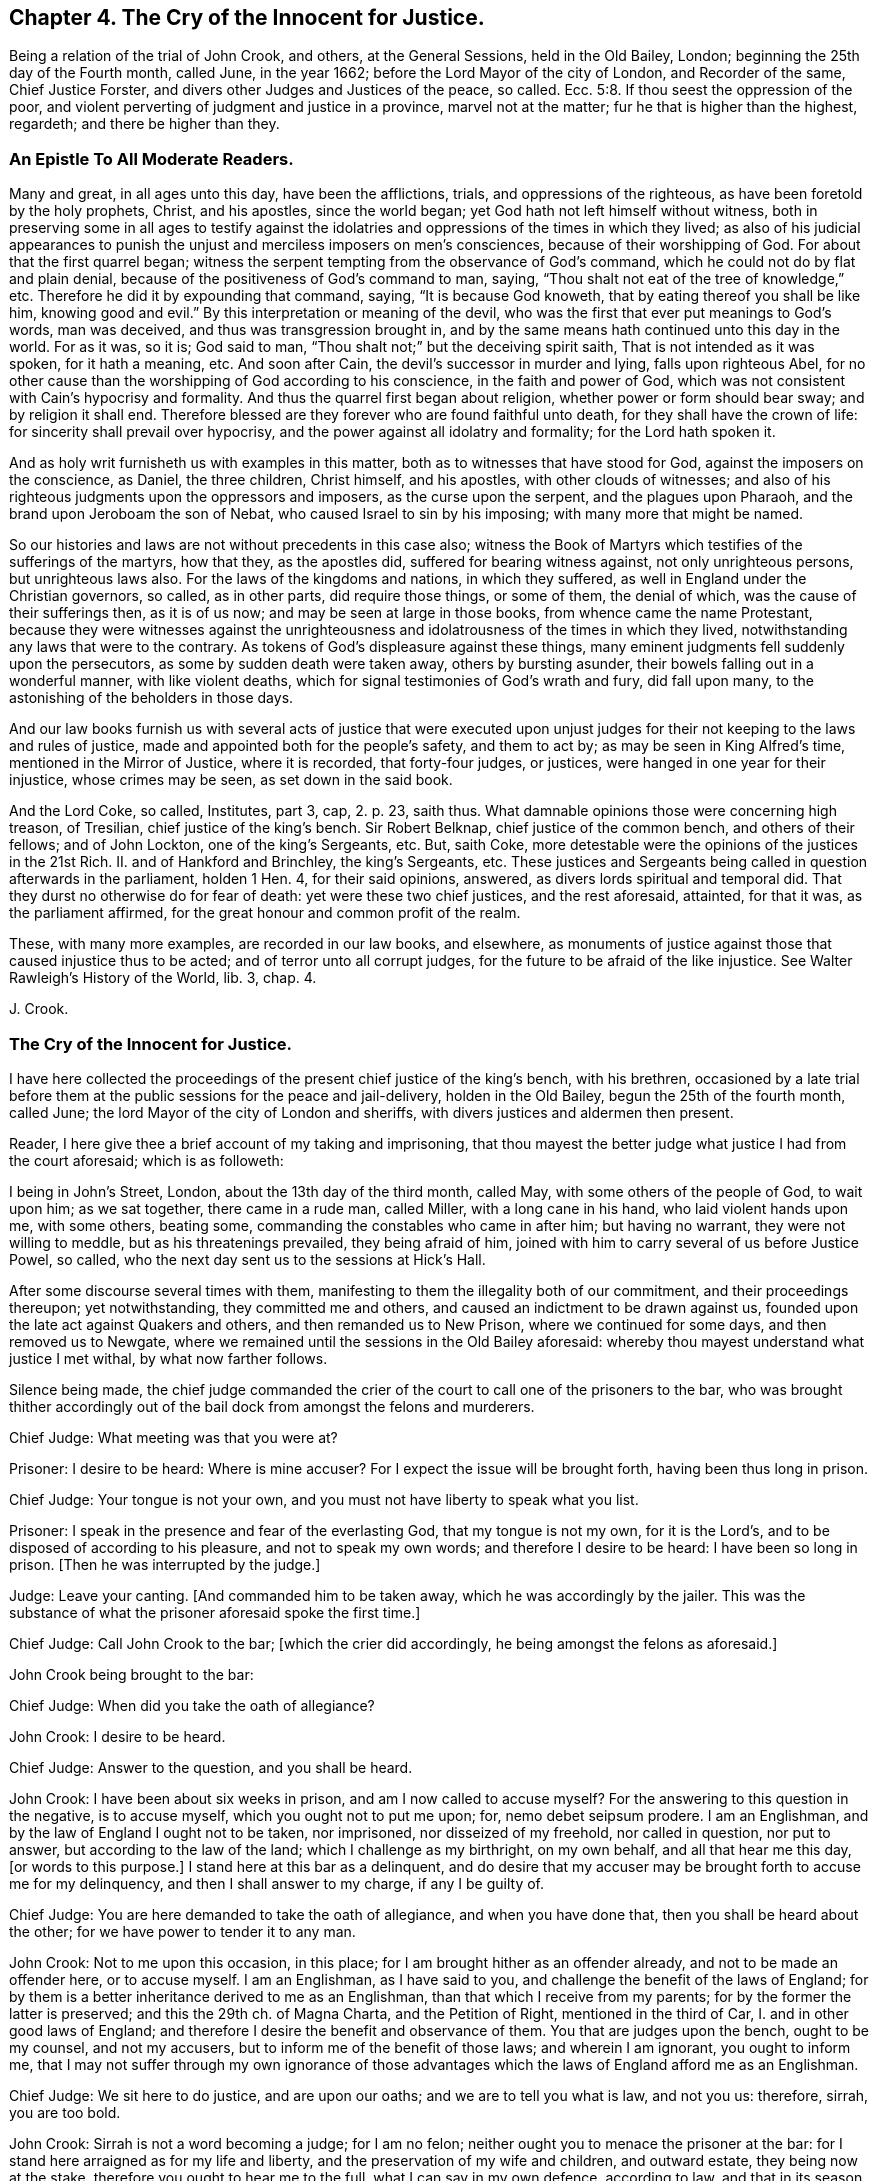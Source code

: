 == Chapter 4. The Cry of the Innocent for Justice.

Being a relation of the trial of John Crook, and others, at the General Sessions,
held in the Old Bailey, London; beginning the 25th day of the Fourth month, called June,
in the year 1662; before the Lord Mayor of the city of London, and Recorder of the same,
Chief Justice Forster, and divers other Judges and Justices of the peace, so called.
Ecc. 5:8.
If thou seest the oppression of the poor,
and violent perverting of judgment and justice in a province, marvel not at the matter;
fur he that is higher than the highest, regardeth; and there be higher than they.

=== An Epistle To All Moderate Readers.

Many and great, in all ages unto this day, have been the afflictions, trials,
and oppressions of the righteous, as have been foretold by the holy prophets, Christ,
and his apostles, since the world began; yet God hath not left himself without witness,
both in preserving some in all ages to testify against the
idolatries and oppressions of the times in which they lived;
as also of his judicial appearances to punish the
unjust and merciless imposers on men`'s consciences,
because of their worshipping of God.
For about that the first quarrel began;
witness the serpent tempting from the observance of God`'s command,
which he could not do by flat and plain denial,
because of the positiveness of God`'s command to man, saying,
"`Thou shalt not eat of the tree of knowledge,`" etc.
Therefore he did it by expounding that command, saying, "`It is because God knoweth,
that by eating thereof you shall be like him, knowing good and evil.`"
By this interpretation or meaning of the devil,
who was the first that ever put meanings to God`'s words, man was deceived,
and thus was transgression brought in,
and by the same means hath continued unto this day in the world.
For as it was, so it is; God said to man,
"`Thou shalt not;`" but the deceiving spirit saith,
That is not intended as it was spoken, for it hath a meaning, etc.
And soon after Cain, the devil`'s successor in murder and lying,
falls upon righteous Abel,
for no other cause than the worshipping of God according to his conscience,
in the faith and power of God,
which was not consistent with Cain`'s hypocrisy and formality.
And thus the quarrel first began about religion, whether power or form should bear sway;
and by religion it shall end.
Therefore blessed are they forever who are found faithful unto death,
for they shall have the crown of life: for sincerity shall prevail over hypocrisy,
and the power against all idolatry and formality; for the Lord hath spoken it.

And as holy writ furnisheth us with examples in this matter,
both as to witnesses that have stood for God, against the imposers on the conscience,
as Daniel, the three children, Christ himself, and his apostles,
with other clouds of witnesses;
and also of his righteous judgments upon the oppressors and imposers,
as the curse upon the serpent, and the plagues upon Pharaoh,
and the brand upon Jeroboam the son of Nebat, who caused Israel to sin by his imposing;
with many more that might be named.

So our histories and laws are not without precedents in this case also;
witness the Book of Martyrs which testifies of the sufferings of the martyrs,
how that they, as the apostles did, suffered for bearing witness against,
not only unrighteous persons, but unrighteous laws also.
For the laws of the kingdoms and nations, in which they suffered,
as well in England under the Christian governors, so called, as in other parts,
did require those things, or some of them, the denial of which,
was the cause of their sufferings then, as it is of us now;
and may be seen at large in those books, from whence came the name Protestant,
because they were witnesses against the unrighteousness
and idolatrousness of the times in which they lived,
notwithstanding any laws that were to the contrary.
As tokens of God`'s displeasure against these things,
many eminent judgments fell suddenly upon the persecutors,
as some by sudden death were taken away, others by bursting asunder,
their bowels falling out in a wonderful manner, with like violent deaths,
which for signal testimonies of God`'s wrath and fury, did fall upon many,
to the astonishing of the beholders in those days.

And our law books furnish us with several acts of justice that were executed
upon unjust judges for their not keeping to the laws and rules of justice,
made and appointed both for the people`'s safety, and them to act by;
as may be seen in King Alfred`'s time, mentioned in the Mirror of Justice,
where it is recorded, that forty-four judges, or justices,
were hanged in one year for their injustice, whose crimes may be seen,
as set down in the said book.

And the Lord Coke, so called, Institutes, part 3, cap, 2. p. 23, saith thus.
What damnable opinions those were concerning high treason, of Tresilian,
chief justice of the king`'s bench.
Sir Robert Belknap, chief justice of the common bench, and others of their fellows;
and of John Lockton, one of the king`'s Sergeants, etc.
But, saith Coke, more detestable were the opinions of the justices in the 21st Rich.
II. and of Hankford and Brinchley, the king`'s Sergeants, etc.
These justices and Sergeants being called in question afterwards in the parliament,
holden 1 Hen.
4, for their said opinions, answered, as divers lords spiritual and temporal did.
That they durst no otherwise do for fear of death: yet were these two chief justices,
and the rest aforesaid, attainted, for that it was, as the parliament affirmed,
for the great honour and common profit of the realm.

These, with many more examples, are recorded in our law books, and elsewhere,
as monuments of justice against those that caused injustice thus to be acted;
and of terror unto all corrupt judges, for the future to be afraid of the like injustice.
See Walter Rawleigh`'s History of the World, lib.
3, chap.
4.

J+++.+++ Crook.

=== The Cry of the Innocent for Justice.

I have here collected the proceedings of the present chief justice of the king`'s bench,
with his brethren,
occasioned by a late trial before them at the public sessions for the peace and jail-delivery,
holden in the Old Bailey, begun the 25th of the fourth month, called June;
the lord Mayor of the city of London and sheriffs,
with divers justices and aldermen then present.

Reader, I here give thee a brief account of my taking and imprisoning,
that thou mayest the better judge what justice I had from the court aforesaid;
which is as followeth:

I being in John`'s Street, London, about the 13th day of the third month, called May,
with some others of the people of God, to wait upon him; as we sat together,
there came in a rude man, called Miller, with a long cane in his hand,
who laid violent hands upon me, with some others, beating some,
commanding the constables who came in after him; but having no warrant,
they were not willing to meddle, but as his threatenings prevailed,
they being afraid of him, joined with him to carry several of us before Justice Powel,
so called, who the next day sent us to the sessions at Hick`'s Hall.

After some discourse several times with them,
manifesting to them the illegality both of our commitment,
and their proceedings thereupon; yet notwithstanding, they committed me and others,
and caused an indictment to be drawn against us,
founded upon the late act against Quakers and others, and then remanded us to New Prison,
where we continued for some days, and then removed us to Newgate,
where we remained until the sessions in the Old Bailey aforesaid:
whereby thou mayest understand what justice I met withal, by what now farther follows.

Silence being made,
the chief judge commanded the crier of the court to call one of the prisoners to the bar,
who was brought thither accordingly out of the bail
dock from amongst the felons and murderers.

Chief Judge: What meeting was that you were at?

Prisoner: I desire to be heard: Where is mine accuser?
For I expect the issue will be brought forth, having been thus long in prison.

Chief Judge: Your tongue is not your own,
and you must not have liberty to speak what you list.

Prisoner: I speak in the presence and fear of the everlasting God,
that my tongue is not my own, for it is the Lord`'s,
and to be disposed of according to his pleasure, and not to speak my own words;
and therefore I desire to be heard: I have been so long in prison.
+++[+++Then he was interrupted by the judge.]

Judge: Leave your canting.
+++[+++And commanded him to be taken away, which he was accordingly by the jailer.
This was the substance of what the prisoner aforesaid spoke the first time.]

Chief Judge: Call John Crook to the bar; +++[+++which the crier did accordingly,
he being amongst the felons as aforesaid.]

John Crook being brought to the bar:

Chief Judge: When did you take the oath of allegiance?

John Crook: I desire to be heard.

Chief Judge: Answer to the question, and you shall be heard.

John Crook: I have been about six weeks in prison, and am I now called to accuse myself?
For the answering to this question in the negative, is to accuse myself,
which you ought not to put me upon; for, nemo debet seipsum prodere.
I am an Englishman, and by the law of England I ought not to be taken, nor imprisoned,
nor disseized of my freehold, nor called in question, nor put to answer,
but according to the law of the land; which I challenge as my birthright,
on my own behalf, and all that hear me this day, +++[+++or words to this purpose.]
I stand here at this bar as a delinquent,
and do desire that my accuser may be brought forth to accuse me for my delinquency,
and then I shall answer to my charge, if any I be guilty of.

Chief Judge: You are here demanded to take the oath of allegiance,
and when you have done that, then you shall be heard about the other;
for we have power to tender it to any man.

John Crook: Not to me upon this occasion, in this place;
for I am brought hither as an offender already, and not to be made an offender here,
or to accuse myself.
I am an Englishman, as I have said to you,
and challenge the benefit of the laws of England;
for by them is a better inheritance derived to me as an Englishman,
than that which I receive from my parents; for by the former the latter is preserved;
and this the 29th ch.
of Magna Charta, and the Petition of Right, mentioned in the third of Car, I.
and in other good laws of England;
and therefore I desire the benefit and observance of them.
You that are judges upon the bench, ought to be my counsel, and not my accusers,
but to inform me of the benefit of those laws; and wherein I am ignorant,
you ought to inform me,
that I may not suffer through my own ignorance of those
advantages which the laws of England afford me as an Englishman.

Chief Judge: We sit here to do justice, and are upon our oaths;
and we are to tell you what is law, and not you us: therefore, sirrah, you are too bold.

John Crook: Sirrah is not a word becoming a judge; for I am no felon;
neither ought you to menace the prisoner at the bar:
for I stand here arraigned as for my life and liberty,
and the preservation of my wife and children, and outward estate,
they being now at the stake, therefore you ought to hear me to the full,
what I can say in my own defence, according to law, and that in its season,
as it is given me to speak: therefore I hope the court will bear with me,
if I am bold to assert my liberty, as an Englishman, and as a Christian;
and if I speak loud, it is my zeal for the truth, and for the name of the Lord;
and mine innocency makes me bold.

Judge: It is an evil zeal; +++[+++interrupting John Crook]

John Crook: No, I am bold in the name of the Lord God Almighty, the everlasting Jehovah,
to assert the truth, and stand as a witness for it: let my accuser be brought forth,
and I am ready to answer any court of justice.

+++[+++Then the judge interrupted me, saying Sirrah, with some other words I do not remember:
but I answered,]
You are not to threaten me, neither are those menaces fit for the mouth of a judge;
for the safety of the prisoner stands upon the indifferency of the court:
and you ought not to behave yourselves as parties,
seeking all advantages against the prisoner,
but not heeding anything that may make for his clearing or advantage.
The judge again interrupted me, saying:

Judge: Sirrah, you are to take the oath, and here we tender it you, +++[+++bidding, read it].

John Crook: Let me see mine accuser,
that I may know for what cause I have been six weeks imprisoned,
and do not put me to accuse myself by asking me questions;
but either let my accuser come forth, or otherwise let me be discharged by proclamation,
as you ought to do.

+++[+++Here I was interrupted again.]

Judge Twisden: We take no notice of your being here otherwise than a straggler,
or as any other person, or of the people that are here this day;
for we may tender the oath to any man.
+++[+++And another judge spake to the like purpose.]

John Crook: I am here at your bar as a prisoner restrained of my liberty,
and do question whether you ought in justice to tender me
the oath on the account I am now brought before you,
because I am supposed to be an offender;
or else why have I been six weeks in prison already?
Let me be cleared of my imprisonment,
and then I shall answer to what is charged against me,
and to the question now propounded; for I am a lover of justice with all my soul,
and am well known by my neighbours, where I have lived,
to keep a conscience void of offence, both towards God, and towards man.

Judge: Sirrah, leave your canting.

John Crook: Is this canting, to speak the words of the Scripture?

Judge: It is canting in your mouth, though they are Paul`'s words.

John Crook: I speak the words of the Scripture, and it is not canting,
though I speak them; but they are words of truth and soberness in my mouth,
they being witnessed by me, and fulfilled in me.

Judge: We do ask you again.
Whether you will take the oath of allegiance?
It is but a short question, you may answer it if you will.

John Crook: By what law have you power to tender it?

+++[+++Then, after some consultation together by whispering, they called for the statute book,
and turning over the leaves, they answered.]

Judge: By the third of King James.

John Crook: I desire that statute may be read; for I have consulted it,
and do not understand that you have power by that statute to tender me the oath,
being here before you in this place, upon this occasion, as a delinquent already;
and therefore I desire the judgment of the court in this case,
and that the statute may be read.

Judge: +++[+++Then they took the statute-book, and consulted together upon it, and one said,]
We are the judges of this land, and do better understand our power than you do,
and we do judge we may lawfully do it.

John Crook: Is this the judgment of the court?

Judge: Yes.

John Crook:
I desire the statute to be read that empowers you to tender
the oath to me upon this occasion in this place;
for, Vox audita perit, sed litera scripta manet; therefore let me hear it read.

Judge: Hear me.

John Crook: I am as willing to hear as to speak.

Judge: Then hear me: you are here required to take the oath by the court,
and I will inform yon what the penalty will be, in case you refuse;
for your first denial shall be recorded,
and then it shall be tendered to you again at the end of the sessions;
and upon the second refusal you run a premunire,
which is the forfeiture of all your estate, if you have any,
and imprisonment during life.

John Crook: It is justice I stand for; let me have justice,
in bringing my accuser face to face, as by law you ought to do,
I standing at your bar as a delinquent; and when that is done,
I will answer to what can be charged against me, as also to the question; until then,
I shall give no other answer than I have already done, at least at present.

+++[+++Then there was a cry in the court,
"`Take him away,`" which occasioned a great interruption;
and John Crook spake to this purpose, saying.]

John Crook: Mind the fear of the Lord God,
that you may come to the knowledge of his will, and do justice;
and take heed of oppressing the innocent,
for the Lord God of heaven and earth will assuredly plead their cause: and for my part,
I desire not the hurt of one of the hairs of your heads; but let God`'s wisdom guide you.
+++[+++These words he spake at the bar, and as he was carrying away.]

+++[+++On the sixth-day of the week, in the forenoon following, the court being sat,
John Crook was called to the bar.]

Chief Judge: Friend Crook,
we have given you time to consider of what was said yesterday to you by the court,
hoping you may have better considered of it by this time; therefore,
without any more words, will you take the oath?
And called to the clerk, and bid him read it.

John Crook: I did not, neither do I deny allegiance,
but do desire to know the cause of my so long imprisonment; for, as I said,
I stand at your bar as a delinquent, and am brought hither by force, contrary to the law;
therefore let me see my accuser, or else free me by proclamation, as I ought to be,
if none can accuse me; for the law is grounded upon right reason,
and whatsoever is contrary to right reason, is contrary to law;
and therefore if no accuser appear, you ought to acquit me first,
and then I shall answer, as I have said, if any new matter appear;
otherwise it is of force, and that our law abhors,
and you ought not to take notice of my so being before you; for what is not legally so,
is not so; and therefore I am in the condition, as if I were not before you:
and therefore it cannot be supposed, in right reason, that you have now power,
at this time, and in this place, legally to tender me the oath.

Judge: Read the oath to him; +++[+++and so the clerk began to read.]

John Crook: I desire justice, according to the laws of England;
for you ought first to convict me, concerning the cause of my so long imprisonment:
for you are to proceed according to laws already made, and not to make laws;
for you ought to be ministers of the law.

Judge: You are a saucy and impudent fellow: Will you tell us what is law, or our duties?

+++[+++Then said he to the clerk.]
Read on; and when the clerk had done reading, John Crook said:

Read the preface to the act; I say again, read the title and preamble to the act;
for titles to laws are claves legimi, as keys to open the law; for by their titles,
laws are understood and known, as men by their faces.

+++[+++Then the judges would have interrupted me, but I said as followeth:]
If you will not hear me, nor do me justice,
I must appeal to the Lord God of heaven and earth, who is judge of quick and dead;
before whom we must all appear, to give an account of the deeds done in the body;
for he will judge between you and me this day, whether you have done me justice or not.

+++[+++These words following, or the like, I spake as going from the bar, being pulled away,
viz.]

Mind the fear of the Lord God, that you may do justice, lest you perish in his wrath.
+++[+++For sometimes the court cried, pull him away, and then said, bring him again;
and thus they did several times, like men in confusion and disorder.

The same day, in the afternoon, silence being made, John Crook was called to the bar,
before the judges and justices aforesaid; the indictment being read, the judge said,]

Judge: Mr. Crook, you have heard your indictment, what say you?
Are you guilty, or not guilty?

John Crook: I desire to speak a few words in humility and soberness,
in regard my estate and liberty lies at stake,
and am likely to be a precedent for many more;
therefore I hope the court will not deny me right and benefit of the law,
as being an Englishman: I have some reason, before I speak any thing to the indictment,
to demand and tell you, that I desire to know mine accusers;
I have been kept this six weeks in prison, and know not, nor have seen the faces of them.

Judge: We shall afford you the right of the law, as an Englishman,
God forbid you should be denied it; but you must answer first guilty, or not guilty,
that so in your trial you may have a fair hearing and pleading;
but if you go on as you do, and will not answer guilty, or not guilty,
you will run yourself into a premunire, and then you lose the benefit of the law,
and expose yourself, body and estate, to great hazards;
and whatever violence is offered to your person or estate,
you are out of the king`'s protection, and lose the benefit of the law;
and all this by your not answering guilty, or not guilty.
If you plead not guilty, you may be heard.

John Crook: It is recorded in the statutes of the 28th
Edw. 3. & 3. and 42nd Edw. 3. & 3. in these words:
"`No man is to be taken, or imprisoned,
or be put to answer without presentment before justices, or matter of record,
or by due process, or writ original, according to the old law of the land;
and if any thing from henceforth be done to the contrary, it shall be void in law,
and holden for error.`"
And also in the 25th of Edw. 1, 2. and the 3rd Car. 1. and the 29th cap. Mag. Chart.
"`No freeman shall be taken and imprisoned but by the law
of the land:`" These words +++[+++the law of the land]
are explained by the statute of 37th Edw. 3. 8. to be without due process of law;
and if any judgments are given contrary to Mag. Chart, they are void, 25th Edw. 1. 2.

Judge: Mr. Crook, you are out of the way, and do not understand the law;
though you adore the statute law so much, yet you do not understand it.

John Crook: I would have you tell me the right way.

Judge: Mr. Crook, hear me, you must say guilty, or not guilty; if you plead not guilty,
you shall be heard, and know how far the law favours you.
And the next thing is,
there is no circumstance whatsoever that is the cause of your imprisonment,
that you question, but you have, as a subject, your remedies, if you will go this way,
and wave other things, and answer guilty, or not guilty; and what the law affords you,
you shall have, if you do what the law requires you;
or else you will lose the benefit of the law, and be out of the king`'s protection.

John Crook: Observe how the judge would draw me into a snare, viz: By first pleading,
guilty or not guilty, and when I have done so,
he and his brethren intend suddenly to put me, as an out-lawed person,
out of the king`'s protection; and how then can I have remedy for my false imprisonment?
Therefore first clear me, or condemn me, from my false imprisonment,
while I am in a capacity to have the benefit of the law,
and not to out-law me for an offence created by yourselves; and then, to stop my mouth,
you tell me, that if I have been wronged, or false imprisoned,
I may have my remedy afterwards: this is to trapan me,
and contrary to both law and justice, etc.

Judge: You must plead guilty, or not guilty.

John Crook: I do desire in humility and meekness to say, I shall not!
I dare not betray the honesty of my cause, and the honest ones of this nation,
whose liberty I stand for, as well as my own; as I have cause to think I shall,
if I plead to the present indictment, before I see the faces of my accusers: for truly,
I am not satisfied in my judgment and conscience,
that I ought to plead to a created offence by you,
before I be first acquitted of the cause of my being brought prisoner to your bar;
and therefore it sticks with me to urge this farther, viz. that I may see my accusers.
+++[+++Interruption.]

Judge: The errantest thief may say he is not satisfied in his conscience.

John Crook: My case is not theirs, yet they have their accusers;
and may not I call for mine?
And therefore call for them, for you ought to do so; as Christ said to the woman,
"`Woman, where are thine accusers?`"
So you ought to say to me, "`Man, where are thine accusers?`"
+++[+++Interrupted.]

Judge: Your indictment is your accuser, and the grand jury have found you guilty,
because you did not swear: what say you, Mr. Crook, are you guilty, or not guilty?
If you will not answer, or what you have said, be taken for your answer,
as I told you before, you lose the benefit of the law; and what I tell you,
is for your good.

John Crook: What is for good, I hope I shall take it so.

Judge: If you will not answer, you run yourself into a premunire,
and you will lose the benefit of the law, and of the king`'s protection,
unless you plead guilty, or not guilty.

John Crook: I stand as brought forcibly and violently hither;
neither had I been here but by a violent action,
and that you should take no notice of it, seems strange to me; and not only so,
but that you should hasten me so fast into a course,
that I should not be able any ways to help myself,
by reason of your hasty and fast proceedings against me,
to put me out of the king`'s protection, and the benefit of all law:
was ever the like known, or heard of, in a court of justice?

Judge: Friend, this is not here in question,
whether you are unjustly brought here or not: do you question that by law,
but not disable yourself to take advantage by the law; if brought by a wrong hand,
you have a plea against them; but you must first answer guilty, or not guilty.

John Crook: How can I help myself, when you have outlawed me?
Therefore let proclamation be made in the court, that I was brought by force hither,
and let me stand cleared by proclamation, as you ought to do;
for you are discernere per legem, quid sit justum,
(to determine by law what is just) and not to do what seems good in your own eyes;
+++[+++here I was interrupted again,
but might have spoken justice Crook`'s words in Hamden`'s case, who said,
That we who are judges speak upon our oaths,
and therefore must deliver our judgments according to our consciences;
and the fault will lie upon us, if it be illegal, and we deliver it for law:
and farther said, We that are judges must not give our judgments according to policy,
or rules of state, nor conveniences, but only according to law.
These were his words, which I might have spoken, but was interrupted.]

Judge: What, though no man tendered the oath to you, when you were committed, as you say,
it being now tendered to you; from the time you refused it,
being tendered to you by a lawful authority, you refusing, are indicted;
we look not upon what you are here for, but here finding you, we tender you the oath;
and you refusing it, your imprisonment is now just, and according to law.

(Something omitted which I spake afterwards.) John Crook: How came I here,
if you know not; I have told you it is force and violence,
which our law altogether condemns; and therefore I not being legally before,
am not before you; for what is not legally so, is not so;
and I not being brought to your bar, you ought not to take notice of my being here.

Judge: No, no, you are mistaken; so you may say of all the people gazing here,
they not being legally here, are not here: I tell you,
a man being brought by force hither, we may tender him the oath, and if he take it not,
he may be committed to prison; authority hath given us the power,
and the statute law hath given us authority to tender the oath to any person,
and so have we tendered it to you; and for your not taking of it,
you are indicted by the grand jury: answer the accusation, or confute the indictment,
you must do the one or the other; answer guilty, or not guilty.

+++[+++Here I was interrupted, but might have said, that the people that were spectators,
beholding and hearing the trials, are not to be called gazers, as the judge terms them;
because it is their liberty and privilege, as they are Englishmen,
and the law of England allows the same;
so that they are not to be termed gazers upon this account,
but are legally in that place, to hear trials, and see justice done,
and might have spoken, if occasion had been, any thing in the prisoner`'s defence,
tending to clear up the matter in difference, and the court must have heard them or him:
and this as a stander-by, or amicus curice; so saith Coke.]

John Crook: The law is built upon right reason, or right reason is the law;
and whatever is contrary to right reason, is contrary to law; the reason of the law,
being the law itself.
I am no lawyer, and my knowledge of it is but little; yet I have had a love to it,
for that reason I have found in it,
and have spent some leisure hours in the reading thereof;
and the law is that which I honour, and is good in its place;
many laws being just and good (not all) but, I say, a great part of it, or much of it;
and that is not my intention in the least to disparage, or derogate from.

Judge: Mr. Crook, you have been told, you must plead guilty, or not guilty,
or else you run yourself into a premunire; be not your own enemy, nor be so obstinate.

John Crook: I would not stand obstinately before you, neither am I so;
if you understand it otherwise, it is a mistake indeed.

Judge: Will you speak to the indictment, and then you may plead;
if you will not answer guilty, or not guilty, we will record it,
and judgment shall go against you.
Clerk, enter him.

Recorder: Mr. Crook, if you will answer, you may plead for yourself;
or will you take the oath?
The court takes no notice how you came hither: What say you?
Will you answer?
For a man may be brought out of Smithfield by head and shoulders,
and the oath tendered to him, and may be committed,
without taking notice how he came here.

John Crook: That kind of proceeding is not only unjust,
but unreasonable also--+++[+++here was some interruption]
and against the laws aforesaid, which say, No man shall be taken or imprisoned,
but by warrant, or due process of law:
so that this speech of the recorder`'s favours more of passion, than justice;
and cruelty, than due observance of law:
for every forcible restraint of a man`'s liberty, is an imprisonment in law.
Besides, this kind of practice, to take men by force, and imprison them,
and then ask them questions, the answering of which makes them guilty,
is not only unrighteous in itself, but against law,
and makes one evil act the ground of another; and one injury offered to one,
the foundation of another; and this is my case this day.+++[+++Interruption.]

Judge: Mr. Crook, you must not be your own judge, we are your judges;
but for our parts we will not wrong you: will you answer guilty, or not guilty?
If not, you will run yourself into a premunire unavoidably,
and then you know what I told you would follow;
for we take no notice how you came hither, but finding you here, we tender you the oath.

John Crook: Then it seems you make the law a trapan to ensnare me, or as a nose-of-wax,
or what you please: well!
I shall leave my cause with the Lord God, who will plead for me in righteousness.
But suppose I do take the oath now at this time,
you may call me again tomorrow and make a new tender; or others may call me before them.

Judge: Yes, if there be new matter; or, if there fall out any emergent occasion,
whereby you minister on your part new occasion.
Mr. Crook, will you swear?

John Crook: If I do take it today, it may be tendered me again tomorrow, and so next day,
ad infinitum;
whereby a great part of my time may be spent and
taken up in taking the oath and swearing.

Chief Judge: When you have once sworn, you may not be put upon it again,
except you minister occasion on your part.

John Crook: Is this the judgment of the court,
that the oath once taken by me is sufficient, and ought not to be tendered a second time,
without new matter ministered on my part?

Judge: Yes, you making it appear you have once taken it.

John Crook: Is this the judgment of the whole court?
For I would not do any thing rashly.

Judges.
Yes, it is the judgment of the court; +++[+++to which they all standing up, said, Yes.]

John Crook:
Then it seems there must be some new occasion ministered by me after I have +++[+++once]
taken it, or it ought not to be tendered to me the second time.

Judges.
Yes.

John Crook: Then by the judgment of this court,
if I make it appear that I have taken the oath once,
and I have ministered no new matter on my part,
whereby I can be justly charged with the breach of it,
then it ought not to be tendered me the second time;
but I am the man that have taken it once, being a freeman of the city of London,
when I was made free, witness the records in Guildhall, which I may produce,
and no new matter appearing to you on my part, if there do, let me know it; if not,
you ought not, by your own judgment, to tender me it the second time;
for De non apparentibus,
et non existantihus eadem ratio est.--+++[+++Interrupted by the shout of the court,
when these last words might have been spoken.]

Judge: Mr. Crook, you are mistaken,
you must not think to surprise the court with criticisms,
nor draw false conclusions from our judgments.

John Crook: If this be not a natural conclusion from the judgment of the court,
let right reason judge; and if you recede from your own judgments in the same breath,
as it were given even now, what justice can I expect from you?
For, if you will not be just to yourselves, and your own judgments,
how can I expect you should be just to me?

Judge: Mr. Crook, If you have taken it, if there be a new emergency,
you are to take it again; as for instance, the king hath been out of England,
and now is come in again, there be many have taken it twenty, thirty,
or forty years since, yet this new emergency requires it again;
and although you have taken it, yet you must not make it appear before you answer guilty,
or not guilty; therefore do not wrong yourself, and prejudice yourself and family.
Do you think that every fellow that comes hither shall argue as you do?
We have no more to do, but to know of you, whether you will answer guilty, or not guilty,
or take the oath, and then you shall be freed from the indictment; if you will not plead,
clerk record it: what say you?
Are you guilty, or not guilty?

John Crook: Will you not stand to your own judgments?
Did you not say even now, that if I had once taken the oath,
it ought not to be tendered to me the second time,
except I administered new matter on my part that I have not kept it,
etc. but no such matter appearing,
you ought not to tender it to me the second time by your own confession,
much less to indict me for refusal.

Judge: If you will not plead, we will record it, and judgment shall be given against you;
therefore say, guilty, or not, or else we will record it.
(The clerk beginning to record it.)

John Crook: Before I answer, I demand a copy of my indictment;
for I have heard it affirmed by counsel learned in the law,
that if I plead before I have a copy, or have made my exceptions,
my exceptions afterwards against the indictment will be made void:
therefore I desire a copy of the indictment.

Judge: He that said so, deserves not the name of a counsel; for the law is,
you must first answer, and then you shall have a copy.
Will you plead, guilty, or not guilty?

John Crook: If my pleading guilty, or not guilty,
will not deprive me of the benefit of quashing the indictment for insufficiency,
or other exceptions that I may make against it, I shall speak to it.

Judge: No, it will not.
Will you answer, guilty, or not guilty?
If you plead not, the indictment will be found against you: will you answer?
We will stay no longer.

John Crook: I am upon the point;
will not my pleading deprive me of the benefit of the law?
For I am tender in that respect, because it is not my own case only,
but may be the case of thousands more:
therefore I would do nothing that might prejudice others or myself as a Christian,
or as an Englishman.

Judge: Understand yourself, but we will not make a bargain with you, +++[+++said another judge,]
you shall have the right done you as an Englishman, the way is to answer, guilty,
or not guilty: if you plead and find the indictment not good, you may have your remedy:
answer, guilty or not guilty?

John Crook: As to the indictment it is very large, and seems to be confused,
and made up of some things true, and some things false; my answer therefore is,
what is true in the indictment I will not deny, because I make conscience of what I say,
and therefore, of what is true, I confess myself guilty, but what is false,
I am not guilty of that.

Judge: That is not sufficient; either answer guilty, or not guilty,
or judgment will be given against you.

John Crook: I will speak the truth as before the Lord,
as all along I have endeavoured to do; I am not guilty of that which is false,
contained in the indictment, which is the substance thereof.

Judge: No more ado, the form is nothing, guilty, or not?

John Crook: I must not wrong my conscience, I am not guilty of what is false,
as I said before what is true, I am guilty of: what is not true, I am not guilty of that;
which is the substance thereof, as I said before.

Recorder: It is enough, and shall serve turn.
Enter that, clerk.

The seventh-day of the week, called Saturday.

Silence being made, John Crook was called to the bar.
The clerk of the sessions read something concerning the jury,
which was empanelled on purpose, as was said,
the jury being discharged who were eye-witnesses of what passed between us and the court:
and this jury, being divers of them soldiers,
some of whom did by violence and force pull and hale Friends out of their meetings,
and some of us out of our houses; and these were of the jury by whom we were to be tried.
The clerk reading the indictment (as I remember.)

John Crook: I desire to be heard a few words, which are these,
That we may have liberty till the next quarter sessions to traverse the indictment,
it being long, and in Latin, and like to be a precedent: and I hope I need not press it,
because I understood that you promised, and especially the Recorder, who answered,
when it was desired, "`You shall,`" that we should have counsel also,
the which we cannot be expected to have had the benefit of, as yet,
the time being so short, and we kept prisoners,
that we could not go forth to advise with counsel,
neither could we tell how to get them to us;
we having no copy of the indictment before this morning;
and because so suddenly hurried down to the sessions,
we cannot reasonably be supposed to be provided, as to matter of law,
to make our defence.

Judge: We have given you time enough, and you shall have no more;
for we will try you at this time, therefore swear the jury.

John Crook: I desire we may have justice, and that we may not be surprised in our trial,
but that we may have time till the next quarter sessions, our indictment being in Latin,
and so large as it is; and this is but that which is reasonable,
and is the practice of other courts: for, if it be but an action above forty shillings,
it is not ordinarily ended under two or three terms.
And in the quarter sessions, if one be indicted for a trespass,
if it be but to the value of five shillings, he shall have liberty to enter his traverse;
and, upon security given to prosecute, he shall have liberty till the next sessions,
which is the ordinary practice; which liberty we desire, and we hope it is so reasonable,
it will not be denied, especially upon this occasion,
we being like to be made a precedent:
and courts of justice have used to be especially careful in making of precedents;
for we are not provided, according to law, to make our defence at this time,
and therefore if we be put upon it, it will be a surprisal.

Judge: There is no great matter of law in the case, it is only matter of fact.
Whether you have refused to take the oath or not, that is the point in issue;
and what law can arise here?

Recorder: Mr. Crook, the keeper of the prison was spoken to, to tell you,
that we intended td try you this day,
and therefore ordered him that counsel might come to you if you would;
and also that the clerk should give you a copy of the indictment: this is fair;
therefore we will go on to swear the jury; for the matter is,
whether you refuse the oath, or not?
and that is the single point, and there needs neither law nor counsel in the case;
and therefore we considered of it last night, when we sent you word,
and did determine to try you, and therefore it is in vain to say anything,
for the court is resolved to try you now: therefore swear the jury, crier.

John Crook: I hope you will not surprise us.

Then the other prisoners, who also were indicted, cried out,
having spoken something before.
"`Let us have justice,
and let not the jury be sworn till we be first heard;`" so there was a great noise,
the court being in a confusion, some crying, "`Take them away;`" others, "`Stay,
let them alone;`" others saying,
"`Go on to swear the jury;`" which the crier in this uproar and confusion did do something,
as if he had done it:
then we all cried out for justice and liberty till the next sessions;
the court being in a confusion, some crying one thing, and some another,
which now cannot be called to mind,
by reason of the great distraction that was in the court; neither what we said to them,
nor they to us, the noise was so great,
and the commands of the court so various to the officers,
some commanding them to take us away; others, to let us alone; others,
to bring us nearer; others cried, "`Put them into the bail-dock;`" others,
to put them within the farthest bar where the felons used to stand;
where we were forced into accordingly:
and in this hurliburly and confusion that was amongst them,
some men were sworn to testify that we refused to take the oath,
which we never positively did; other officers of the court, whom they would have sworn,
refused to swear, though pressed to it by the chief justice, they desired to be excused.
Then spake one of the prisoners again pretty much, but could hardly be understood,
by reason of the noise in the court; but the people, to whom he spake with a loud voice,
by way of exhortation, might hear the substance of what he said,
which cannot now particularly be called to mind;
but it was to express the presence and love of God to himself,
and to exhort others to mind his fear, that they also might be acquainted with God, etc.

Judge: Stop his mouth, executioner; +++[+++which was accordingly done.]

Prisoners.
Then we cried out.
Will you not give us leave to speak for ourselves?
We except against some of the jury, as being our enemies,
and some of them who by force commanded us to be pulled out of our meetings,
contrary to law, and carried us to prison without warrant, or other due process of law;
and shall these be our judges?
We except against them.

Judge: It is too late now, you should have done it before they had been sworn jurymen.
Jury, go together, that which you have to find, is:
Whether they have refused to take the oath or no,
which hath been sworn before you that they did refuse: you need not go from the bar.
+++[+++And like words said the recorder and others,
there being a confusion and noise in the court, many speaking together.]

Prisoners: Then we cried for justice, and that we might be heard, to make our defence,
before the jury gave their verdict; but the judge and recorder said,
we should not be heard, making good by their practice,
what the chief judge had said the day before, viz. That if we had liberty to speak,
we would make ourselves famous, and them odious, crying again.
"`Stop their mouths, executioner;`" which was done accordingly, with a dirty cloth,
and also endeavoured to have gagged me, John Crook, striving to get hold of my tongue,
having a gag ready in his hand for that purpose; and so we were served several times.
Then I called out with a loud voice, "`Will you condemn us without hearing?
This is to deal worse with us, than Pilate did with Christ, who,
though he condemned him without a cause, yet not without hearing him speak for himself;
but you deny us both.`"

Judge: Let Mr. Grey come to the bar, +++[+++room being made,
he was conveyed to an officer in the inner bar,
where he spake to the court to this purpose:]
I desire to know whether, according to law, and the practice of this court,
myself and my fellow-prisoners may have liberty to put in bail,
to prosecute our traverse at the next sessions?

Court: No, we will try you presently.

Judge: Stop their mouths, executioner: +++[+++and this was the cry of many upon the bench,
they being still in a continued confusion; some crying to the jury,
"`Give in your verdict, for we will not hear them;`" with other words,
which could not be heard for the noise, the court being in confusion.

John Crook: You might as well have caused us to have been murdered before we came hither,
as to bring us hither under pretence to try us,
and not give us leave to make our defence;
you had as good take away our lives at the bar, as to command us thus to be abused,
and to have our mouths stopped: Was ever the like known?
Let the righteous God judge between us.
Will you hear me?
You have often promised that you would.

Judge: Hear me, and we will hear you: +++[+++then he began to speak,
and some others of the bench interrupted him;
sometimes they speaking two or three at a time,
and a noise amongst the officers of the court: but the judge said,]
"`We may give you liberty till the next sessions, but we may choose;
and therefore will try you now.`"

John Crook: I bade the people take notice of their promise,
That I should have liberty to speak, saying.
See now you be as good as your words.

Judge: The law of England is not only just, but merciful;
and therefore you shall not be surprised, but shall have what justice the law allows.
+++[+++Interruption.]

John Crook: I remember what the judge said even now.
That the law of England was a merciful law; that the court had said before, They might,
if they would, give us liberty till the next sessions, but they would not;
and the maxim of the law also is, Summum jus, est summa injuria;
therefore I hope your practice will make it good, that it is a merciful law;
and not to execute summun jus, etc. upon me,
and thereby condemn yourselves out of your own mouths.

Judge: Jury, give in your verdict.

John Crook: Let me have liberty first to speak, it is but few words,
and I hope I shall do it with what brevity and pertinency
my understanding will give me leave,
and the occasion requires; it is to the point in these two heads, viz. Matter of law,
and matter of conscience: to matter of law, I have this to say, first,
as to the statute itself, it was made against the papists,
occasioned by the gunpowder-plot; and is entitled.
"`For the better discovery and suppressing of Popish recusants:`" but they have liberty,
and we are destroyed, what in you lies.--+++[+++Interrupted by the judges,
and disturbance of the court.]
As to conscience, I have something to say, and that is, It is a tender thing,
and we have known what it is to offend it;
and therefore we dare not break Christ`'s commands, who hath said,
"`Swear not at all;`" and the apostle James said, "`Above all things, my brethren,
swear not`"--(interrupted)--the court calling again to the executioner to stop my mouth;
which he did accordingly, with his dirty cloth, as aforesaid, and his gag in his hand.

Judge: Hear the jury; +++[+++who said something to him,
which was supposed to give in the verdict, according to his order;
for they were fit for his purpose, as it seems,
they beginning to lay their heads together, before we had spoken anything to them,
only upon his words.]

Judge: Crier, make silence in the court: +++[+++then the recorder,
taking a paper into his hand, read to this purpose, viz.]
The jury for the king do find, that John Crook, John Bolton, and Isaac Grey,
are guilty of refusing to take the oath of allegiance;
for which you do incur a premunire,
which is the forfeiture of all your real estates during life,
and personal estates forever; and you to be out of the king`'s protection,
and to be imprisoned during his pleasure: and this is your sentence.

John Crook: But we are still under God`'s protection.

Recorder: Adjourn the court: +++[+++which was done accordingly, and we remanded to Newgate,
where we remain prisoners.]

* * *

=== Some animadversions upon the whole matter, showing the severity and unmercifulness, if not cruel injustice, of the late proceedings against us: Leaving it to be judged by God`'s witness in every conscience.

Considering our first taking without warrant by force of arms,
and our commitment thereupon, with the proceedings upon that commitment at Hicks`'s Hall,
Middlesex,
by indictment against John Crook upon the late act of parliament against Quakers, etc.,
and his pleading not guilty thereunto, with the court`'s committing him again to prison,
where he remained until the sessions in the Old Bailey, as aforesaid;
the court`'s often refusal to take any notice of former proceedings,
or any injury or wrong that he had sustained, either in apprehension or proceedings,
or so much as the cause itself, for which he was imprisoned.

The court`'s putting him upon interrogatories, no accuser appearing, to accuse himself,
in tendering him the oath of allegiance, as a snare,
that so his refusal might become a crime for them to punish him for;
carrying themselves rather as parties, than as equal judges between two.

Because we were surprised in our trial, expecting that, according to our mittimus,
and former proceedings, we should have been tried upon the late act of parliament,
made on purpose against Quakers, etc.
Not in the least expecting any such proceedings as we met withal;
and therefore could not be provided to make our defence according to law;
seeing we were committed upon pretence of one law,
and prosecuted under colour of another; which could not, without force,
cast any face upon us, as persons concerned to be tried by it, viz, 3 Jacob 4, entitled.
An Act for discovering and repressing of Popish Recusants.

It further appears, in that our judges declined the late act, which was made on purpose,
after the imprisoning so many thousand Quakers,
only for refusing to take the same oath of allegiance;
which imprisonment begat so many debates in both the houses of parliament,
that it may be supposed they concluded the penalty of premunire,
according to the former laws, was either too great and severe, or that the Quakers,
so called, were not at all within the intent of those laws; and therefore they enacted,
That for the first refusal to swear, they might be fined, not exceeding five pounds;
for the second refusal, not exceeding ten pounds; and the third refusal,
it might be lawful for the king to cause them to be transported, etc.
But these judges, not liking the parliament`'s act,
nor their judgments expressed in the same, concerning punishing the Quakers,
have found out a way to make them feel their little
finger to be heavier than the parliament`'s loins,
as is manifest by the sentence of premunire lately passed, only for refusing to swear;
whereby they also slight the king`'s declarations, which say,
That no man should be molested, or called in question, for his conscience, etc.,
as they did his late proclamation, when it was given them in court to be read,
which saith, That no man shall have his house searched, or be taken, or imprisoned,
under any pretence whatsoever,
except by a warrant first had and obtained from some of the privy council,
or some justice of the peace, etc.
But of these the court would take no notice, when they were urged to them.

Because, when time until the next sessions was desired, for these reasons:
1+++.+++ Because the indictment was in Latin, and so large.
2+++.+++ There was need of counsel in the case.
3+++.+++ It was to be a precedent; and therefore, for themselves, as well as us,
there was need of time: judges heretofore being careful in making precedents.
Unto all which we had this answer returned, Stop their mouths, executioner; and.
Take them away: and all this when it was the proper time for us to make our defence.

Because the moderate jury, that had served upon several trials at the same sessions,
were dismissed, and a new jury empanelled only for us,
consisting of several persons who had a hand in our illegal apprehensions and commitments.

Their unrighteousness is farther manifest from the recorder`'s answer to us,
when we pressed for time, who said, They could not grant it,
because they must deliver the jail; and yet several persons,
that were taken and imprisoned upon the same account with some of us,
are continued still in prison, there being nothing done unto them in order to any trial:
but as liars have need of good memories,
so have such judges of careless auditors and spectators,
that their words and actions may not be taken notice of Besides, at the same sessions,
the oath was tendered to some persons, and although they refused,
yet was liberty granted them till the next sessions;
which renders such judges guilty either of partiality, or injustice, or both:
and thus they condemn themselves by their own sayings.

Lastly, That which aggravates their severity and cruelty to us,
is farther manifest by these things following:
1+++.+++ That none of the kings of Israel that we read of,
ever required such an oath of the people.
2+++.+++ Inasmuch as the refusal of the oath, simply considered, doth the king no harm,
nor the taking of it any good.
3+++.+++ If it were an offence to refuse to take it,
yet the punishment is not proportionable to the offence,
which by the just law it ought to be.
4+++.+++ To conclude, the oath was not duly tendered, according to their own law,
inasmuch as it was not read at all to some of us, only we were asked,
if we would take it; and to others but once, and not quite through neither,
to our hearing and understanding; and none of us in words denied then to take it.
He that deserves punishment, is supposed to have done or said some evil:
Now the law saith, Malum non hahet efficiendam, sed deficiendam causam; in English thus,
Evil hath not an efficient, but a deficient cause, saith Coke, because,
some virtue is wanting.

Now what virtue is wanting in him that doth speak the truth, without dissimulation,
but dare not swear at all.
These things truly considered,
and duly weighed in the balance of the sanctuary,
it will soon appear which scale goeth down,
and over whom this motto deserves to be written, mene TEKEL, etc.
Thou art weighed in the balance, and art found wanting:
for this is the day for discovering of false weights and measures,
and of the measuring of the temple, and the worshippers therein,
according to John`'s prophecy, in Rev. 11.
And hearken also what the prophet saith, Amos 5:7 and 10,
"`Ye who turn judgment into wormwood, and leave off righteousness in the earth;
and hate him that rebuketh in the gate,
and abhor him that speaketh uprightly;`" and at verse 27, it is said,
"`Therefore will I cause you to go into captivity,`" etc. saith the Lord,
"`whose name is the God of hosts.`"

John Crook.

=== Now followeth some collections, that passed at the same Court of Sessions, by Isaac Grey, called Doctor in Physic, at the Old Bailey, receiving the same sentence of premunire with the other two.

Isaac Grey being called to the bar:

Judge: Will you take the oath of allegiance?

Grey: I have been near five weeks in prison; I desire to know for what.

Judge: We take no notice of your imprisonment, nor how you came here:
will you take the oath?

Grey: I desire to know for what I am imprisoned, and then I am ready to answer:
for no man, in this particular, hath received so much wrong as myself,
having received a wound, whereby I was in jeopardy of my life.

Judge: If any have wronged you, take your course in law: will you swear?

Grey: I am a man of a tender conscience, and do desire time to consider.

Judge: Take him away: which was accordingly done.

The next day Isaac Grey was called to the bar, and asked by the judge,
if he would yet take the oath?
Recorder speaking unto him on this wise: "`Mr. Grey, you are a wise understanding man,
and a scholar; be advised what you do, and do not ruin yourself, but take the oath.`"

Grey: I desire time to consider, and to do nothing rashly.

Then in the afternoon were all three again called to the bar, and the indictment read.

Judge: Mr. Grey, will you take the oath?
Crier, hold him the book.

Grey: I desire to know the cause of my first imprisonment,
and to discharge me of the same, before I give my answer to the oath;
for I do not know myself guilty of any crime.

Judge: The law supposeth you to be disaffected to the present government,
and therefore the oath is tendered you.

Grey:
I understand that the fundamental law of England alloweth
no man to be accused or condemned upon supposition:
I do farther affirm, and that in the light of God, That I am not an enemy to the king,
nor to any man living upon the face of the earth.

Judge: Will you answer guilty, or not guilty?

Grey: I desire time to consider of the truth of this matter; the indictment being large,
and having much contained in it, which indeed I do not well understand.

Judge: Will you yet swear, or plead to the indictment?

Grey: I have told you, and that for conscience sake, I dare do nothing rashly.

Judge: What do you talk to us of conscience?
Every fellow may plead conscience.

Grey: Do you use to swear such as make no conscience?

Judge: Guilty, or not guilty?
When you have answered to this, you may plead what you can in your own defence;
but first answer guilty, or not guilty: the rule of the law is, you must first answer.

Grey: Would you have men swear, whether they will or nay,
especially when against their conscience?

Judge: We have consciences as well as you: if there be anything,
as to matter of conscience, it is nothing; you must plead guilty, or not guilty,
that we may not spend time any longer.

Grey: Truly,
I desire not that the time should be taken up in
anything that may not advantage the good of the people:
therefore before I plead, give me a copy of the indictment, and then I shall plead.

Judge: Sirrah, guilty, or not guilty?

Grey: I desire first to be heard as a Christian, and then as an Englishman.

Judge: Do not I tell you, sirrah, if you will plead not guilty, you shall be heard;
but if you will not, you will run yourself into a premunire.

Grey: I appeal then to God Almighty, for I shall not wrong my conscience.

Judge: It is no matter of conscience; guilty, or not guilty?

Grey: Not guilty.

The last day of trial all the three persons aforesaid being called to the bar,
after some discourse between my fellow-prisoners and the court,
myself was forced from thence before I was heard,
my fellow-prisoners being violently thrust within the felons`' bar, but myself,
by command from the bench, was not thrust there;
but I desired to be with my fellow-prisoners, and to fare as they fared,
and so was put in with them; but after some time, the court being in a confusion,
and their officers abusing my fellow-prisoners,
by stopping their mouths and the common hangman endeavoured to gag one of them,
that they might not speak in their own defence;
then I desired I might be heard--upon which the court called me nearer to them:
then I approached to their bar, and spake on this wise, "`I desire to know whether,
according to the law of England, and the proceedings of this court,
we may not be allowed to put in bail to prosecute our traverse at the next sessions?`"

To which they answered: We might not.

Then I desired them to do me and my fellow-prisoners justice: "`for you are to know,
that as we stand arraigned at this bar,
so shall you appear before the great tribunal of God`'s justice,
to give an account of this day`'s work, as also of all the deeds done in the body,
whether they be good or evil; and what measure you mete to us,
shall be measured to you again.`"

Judge: We know that as well as you; +++[+++and then called to swear the jury,
the court being in a confusion, and the officers and hangman abusing my fellow-prisoners,
as aforesaid; then I went my way, the chief justice, so called, being in a rage,
called to me in an abrupt manner, saying.
"`You shall be tried according to the laws.`"

Grey: I do desire to be tried by the laws, and not by passion.

They then went on, being all in a confusion and disorder, unto sentence,
which was on this wise.
"`You shall forfeit all your real estate for life, and your personal estate forever;
and be put out of the king`'s protection, and imprisoned during the king`'s pleasure,
according to the statute of premunire.`"
Which sentence was also passed upon my two fellow-prisoners aforesaid.

These things are part of what passed between the court and myself,
many things being omitted by reason of the often interruptions,
and are written to prevent mistakes,
and to inform all moderate inquirers concerning the
severity and injustice that we met withal,
not only to the loss of all my estate and liberty, but of my practice also,
to the damage and detriment of many of my patients, who, through necessity,
are compelled to come to prison to me,
but have been sometimes hindered from coming to speak to me.

But our desires are.
To forgive them that trespass against us,
as God hath forgiven us our trespasses against him.

Isaac Grey.
